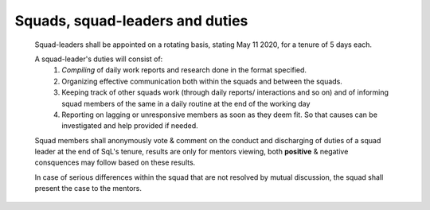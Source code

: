Squads, squad-leaders and duties
============================================

   Squad-leaders shall be appointed on a rotating basis, stating May 11 2020, for a tenure of 5 days each.

   A squad-leader's duties will consist of:
      1. *Compiling* of daily work reports and research done in the format specified.
      2. Organizing effective communication both within the squads and between the squads.
      3. Keeping track of other squads work (through daily reports/ interactions and so on) and of informing squad members of the same in a daily routine at the end of the working day
      4. Reporting on lagging or unresponsive members as soon as they deem fit. So that causes can be investigated and help provided if needed.

   Squad members shall anonymously vote & comment on the conduct and discharging of duties of a squad leader at the end of SqL's tenure, results are only for mentors viewing, both **positive** & negative consquences may follow based on these results.

   In case of serious differences within the squad that are not resolved by mutual discussion, the squad shall present the case to the mentors.